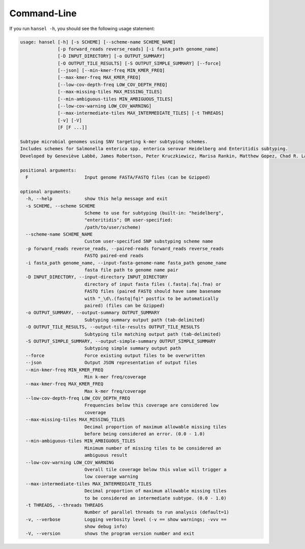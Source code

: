 Command-Line
============

If you run ``hansel -h``, you should see the following usage statement:

.. code-block:: bash

    usage: hansel [-h] [-s SCHEME] [--scheme-name SCHEME_NAME]
                  [-p forward_reads reverse_reads] [-i fasta_path genome_name]
                  [-D INPUT_DIRECTORY] [-o OUTPUT_SUMMARY]
                  [-O OUTPUT_TILE_RESULTS] [-S OUTPUT_SIMPLE_SUMMARY] [--force]
                  [--json] [--min-kmer-freq MIN_KMER_FREQ]
                  [--max-kmer-freq MAX_KMER_FREQ]
                  [--low-cov-depth-freq LOW_COV_DEPTH_FREQ]
                  [--max-missing-tiles MAX_MISSING_TILES]
                  [--min-ambiguous-tiles MIN_AMBIGUOUS_TILES]
                  [--low-cov-warning LOW_COV_WARNING]
                  [--max-intermediate-tiles MAX_INTERMEDIATE_TILES] [-t THREADS]
                  [-v] [-V]
                  [F [F ...]]

    Subtype microbial genomes using SNV targeting k-mer subtyping schemes.
    Includes schemes for Salmonella enterica spp. enterica serovar Heidelberg and Enteritidis subtyping.
    Developed by Geneviève Labbé, James Robertson, Peter Kruczkiewicz, Marisa Rankin, Matthew Gopez, Chad R. Laing, Philip Mabon, Kim Ziebell, Aleisha R. Reimer, Lorelee Tschetter, Gary Van Domselaar, Sadjia Bekal, Kimberley A. MacDonald, Linda Hoang, Linda Chui, Danielle Daignault, Durda Slavic, Frank Pollari, E. Jane Parmley, Philip Mabon, Elissa Giang, Lok Kan Lee, Jonathan Moffat, Marisa Rankin, Joanne MacKinnon, Roger Johnson, John H.E. Nash.

    positional arguments:
      F                     Input genome FASTA/FASTQ files (can be Gzipped)

    optional arguments:
      -h, --help            show this help message and exit
      -s SCHEME, --scheme SCHEME
                            Scheme to use for subtyping (built-in: "heidelberg",
                            "enteritidis"; OR user-specified:
                            /path/to/user/scheme)
      --scheme-name SCHEME_NAME
                            Custom user-specified SNP substyping scheme name
      -p forward_reads reverse_reads, --paired-reads forward_reads reverse_reads
                            FASTQ paired-end reads
      -i fasta_path genome_name, --input-fasta-genome-name fasta_path genome_name
                            fasta file path to genome name pair
      -D INPUT_DIRECTORY, --input-directory INPUT_DIRECTORY
                            directory of input fasta files (.fasta|.fa|.fna) or
                            FASTQ files (paired FASTQ should have same basename
                            with "_\d\.(fastq|fq)" postfix to be automatically
                            paired) (files can be Gzipped)
      -o OUTPUT_SUMMARY, --output-summary OUTPUT_SUMMARY
                            Subtyping summary output path (tab-delimited)
      -O OUTPUT_TILE_RESULTS, --output-tile-results OUTPUT_TILE_RESULTS
                            Subtyping tile matching output path (tab-delimited)
      -S OUTPUT_SIMPLE_SUMMARY, --output-simple-summary OUTPUT_SIMPLE_SUMMARY
                            Subtyping simple summary output path
      --force               Force existing output files to be overwritten
      --json                Output JSON representation of output files
      --min-kmer-freq MIN_KMER_FREQ
                            Min k-mer freq/coverage
      --max-kmer-freq MAX_KMER_FREQ
                            Max k-mer freq/coverage
      --low-cov-depth-freq LOW_COV_DEPTH_FREQ
                            Frequencies below this coverage are considered low
                            coverage
      --max-missing-tiles MAX_MISSING_TILES
                            Decimal proportion of maximum allowable missing tiles
                            before being considered an error. (0.0 - 1.0)
      --min-ambiguous-tiles MIN_AMBIGUOUS_TILES
                            Minimum number of missing tiles to be considered an
                            ambiguous result
      --low-cov-warning LOW_COV_WARNING
                            Overall tile coverage below this value will trigger a
                            low coverage warning
      --max-intermediate-tiles MAX_INTERMEDIATE_TILES
                            Decimal proportion of maximum allowable missing tiles
                            to be considered an intermediate subtype. (0.0 - 1.0)
      -t THREADS, --threads THREADS
                            Number of parallel threads to run analysis (default=1)
      -v, --verbose         Logging verbosity level (-v == show warnings; -vvv ==
                            show debug info)
      -V, --version         shows the program version number and exit
